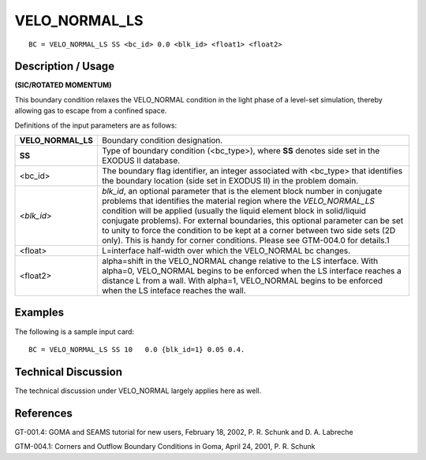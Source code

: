 ******************
**VELO_NORMAL_LS**
******************

::

	BC = VELO_NORMAL_LS SS <bc_id> 0.0 <blk_id> <float1> <float2>

-----------------------
**Description / Usage**
-----------------------

**(SIC/ROTATED MOMENTUM)**

This boundary condition relaxes the VELO_NORMAL condition in the light phase of a
level-set simulation, thereby allowing gas to escape from a confined space.

Definitions of the input parameters are as follows:

=================== ===========================================================
**VELO_NORMAL_LS**  Boundary condition designation.
**SS**              Type of boundary condition (<bc_type>), where **SS**
                    denotes side set in the EXODUS II database.
<bc_id>             The boundary flag identifier, an integer associated with
                    <bc_type> that identifies the boundary location (side set
                    in EXODUS II) in the problem domain.
<*blk_id*>          *blk_id*, an optional parameter that is the element block
                    number in conjugate problems that identifies the
                    material region where the *VELO_NORMAL_LS*
                    condition will be applied (usually the liquid element
                    block in solid/liquid conjugate problems). For external
                    boundaries, this optional parameter can be set to unity to
                    force the condition to be kept at a corner between two
                    side sets (2D only). This is handy for corner conditions.
                    Please see GTM-004.0 for details.1
<float>             L=interface half-width over which the
                    VELO_NORMAL bc changes.
<float2>            alpha=shift in the VELO_NORMAL change relative to
                    the LS interface. With alpha=0, VELO_NORMAL
                    begins to be enforced when the LS interface reaches a
                    distance L from a wall. With alpha=1,
                    VELO_NORMAL begins to be enforced when the LS
                    inteface reaches the wall.
=================== ===========================================================

------------
**Examples**
------------

The following is a sample input card:
::

     BC = VELO_NORMAL_LS SS 10   0.0 {blk_id=1} 0.05 0.4.

-------------------------
**Technical Discussion**
-------------------------

The technical discussion under VELO_NORMAL largely applies here as well.



--------------
**References**
--------------

GT-001.4: GOMA and SEAMS tutorial for new users, February 18, 2002, P. R. Schunk
and D. A. Labreche

GTM-004.1: Corners and Outflow Boundary Conditions in Goma, April 24, 2001, P. R.
Schunk